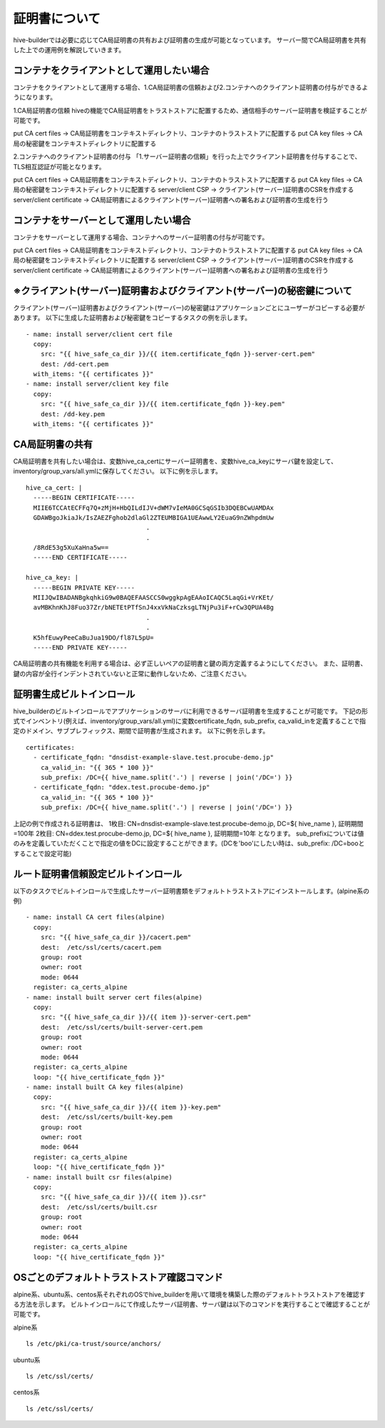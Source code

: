 証明書について
===============================
hive-builderでは必要に応じてCA局証明書の共有および証明書の生成が可能となっています。
サーバー間でCA局証明書を共有した上での運用例を解説していきます。

コンテナをクライアントとして運用したい場合
--------------------------------------------

コンテナをクライアントとして運用する場合、1.CA局証明書の信頼および2.コンテナへのクライアント証明書の付与ができるようになります。

1.CA局証明書の信頼
hiveの機能でCA局証明書をトラストストアに配置するため、通信相手のサーバー証明書を検証することが可能です。

.. image:: imgs/share_ca.png
   :align: center

put CA cert files → CA局証明書をコンテキストディレクトリ、コンテナのトラストストアに配置する
put CA key files → CA 局の秘密鍵をコンテキストディレクトリに配置する

2.コンテナへのクライアント証明書の付与
「1.サーバー証明書の信頼」を行った上でクライアント証明書を付与することで、TLS相互認証が可能となります。

.. image:: imgs/set_client_cert.png
   :align: center

put CA cert files → CA局証明書をコンテキストディレクトリ、コンテナのトラストストアに配置する
put CA key files → CA 局の秘密鍵をコンテキストディレクトリに配置する
server/client CSP → クライアント(サーバー)証明書のCSRを作成する
server/client certificate → CA局証明書によるクライアント(サーバー)証明書への署名および証明書の生成を行う

コンテナをサーバーとして運用したい場合
--------------------------------------------
コンテナをサーバーとして運用する場合、コンテナへのサーバー証明書の付与が可能です。

.. image:: imgs/set_server_cert.png
   :align: center

put CA cert files → CA局証明書をコンテキストディレクトリ、コンテナのトラストストアに配置する
put CA key files → CA 局の秘密鍵をコンテキストディレクトリに配置する
server/client CSP → クライアント(サーバー)証明書のCSRを作成する
server/client certificate → CA局証明書によるクライアント(サーバー)証明書への署名および証明書の生成を行う

※クライアント(サーバー)証明書およびクライアント(サーバー)の秘密鍵について
---------------------------------------------------------------------------
クライアント(サーバー)証明書およびクライアント(サーバー)の秘密鍵はアプリケーションごとにユーザーがコピーする必要があります。
以下に生成した証明書および秘密鍵をコピーするタスクの例を示します。
::

    - name: install server/client cert file
      copy:
        src: "{{ hive_safe_ca_dir }}/{{ item.certificate_fqdn }}-server-cert.pem"
        dest: /dd-cert.pem
      with_items: "{{ certificates }}"
    - name: install server/client key file
      copy:
        src: "{{ hive_safe_ca_dir }}/{{ item.certificate_fqdn }}-key.pem"
        dest: /dd-key.pem
      with_items: "{{ certificates }}"

CA局証明書の共有
----------------------------------------
CA局証明書を共有したい場合は、変数hive_ca_certにサーバー証明書を、変数hive_ca_keyにサーバ鍵を設定して、inventory/group_vars/all.ymlに保存してください。
以下に例を示します。
::

    hive_ca_cert: |
      -----BEGIN CERTIFICATE-----
      MIIE6TCCAtECFFq7Q+zMjH+HbQILdIJV+dWM7vIeMA0GCSqGSIb3DQEBCwUAMDAx
      GDAWBgoJkiaJk/IsZAEZFghob2dlaGl2ZTEUMBIGA1UEAwwLY2EuaG9nZWhpdmUw
                                    .
                                    .
      /8RdE53g5XuXaHna5w==
      -----END CERTIFICATE-----

    hive_ca_key: |
      -----BEGIN PRIVATE KEY-----
      MIIJQwIBADANBgkqhkiG9w0BAQEFAASCCS0wggkpAgEAAoICAQC5LaqGi+VrKEt/
      avMBKhnKhJ8Fuo37Zr/bNETEtPTfSnJ4xxVkNaCzksgLTNjPu3iF+rCw3QPUA4Bg
                                    .
                                    .
      K5hfEuwyPeeCaBuJua19DO/fl87L5pU=
      -----END PRIVATE KEY-----

CA局証明書の共有機能を利用する場合は、必ず正しいペアの証明書と鍵の両方定義するようにしてください。
また、証明書、鍵の内容が全行インデントされていないと正常に動作しないため、ご注意ください。

証明書生成ビルトインロール
----------------------------------------
hive_builderのビルトインロールでアプリケーションのサーバに利用できるサーバ証明書を生成することが可能です。
下記の形式でインベントリ(例えば、inventory/group_vars/all.yml)に変数certificate_fqdn, sub_prefix, ca_valid_inを定義することで指定のドメイン、サブプレフィックス、期間で証明書が生成されます。
以下に例を示します。
::

    certificates:
      - certificate_fqdn: "dnsdist-example-slave.test.procube-demo.jp"
        ca_valid_in: "{{ 365 * 100 }}"
        sub_prefix: /DC={{ hive_name.split('.') | reverse | join('/DC=') }}
      - certificate_fqdn: "ddex.test.procube-demo.jp"
        ca_valid_in: "{{ 365 * 100 }}"
        sub_prefix: /DC={{ hive_name.split('.') | reverse | join('/DC=') }}
    
上記の例で作成される証明書は、
1枚目:
CN=dnsdist-example-slave.test.procube-demo.jp, DC=${ hive_name }, 証明期間=100年
2枚目:
CN=ddex.test.procube-demo.jp, DC=${ hive_name }, 証明期間=10年
となります。
sub_prefixについては値のみを定義していただくことで指定の値をDCに設定することができます。(DCを'boo'にしたい時は、sub_prefix: /DC=booとすることで設定可能)


ルート証明書信頼設定ビルトインロール
----------------------------------------
以下のタスクでビルトインロールで生成したサーバー証明書類をデフォルトトラストストアにインストールします。(alpine系の例)
::  

    - name: install CA cert files(alpine)
      copy:
        src: "{{ hive_safe_ca_dir }}/cacert.pem"
        dest:  /etc/ssl/certs/cacert.pem
        group: root
        owner: root
        mode: 0644
      register: ca_certs_alpine
    - name: install built server cert files(alpine)
      copy:
        src: "{{ hive_safe_ca_dir }}/{{ item }}-server-cert.pem"
        dest:  /etc/ssl/certs/built-server-cert.pem
        group: root
        owner: root
        mode: 0644
      register: ca_certs_alpine
      loop: "{{ hive_certificate_fqdn }}"
    - name: install built CA key files(alpine)
      copy:
        src: "{{ hive_safe_ca_dir }}/{{ item }}-key.pem"
        dest:  /etc/ssl/certs/built-key.pem
        group: root
        owner: root
        mode: 0644
      register: ca_certs_alpine
      loop: "{{ hive_certificate_fqdn }}"
    - name: install built csr files(alpine)
      copy:
        src: "{{ hive_safe_ca_dir }}/{{ item }}.csr"
        dest:  /etc/ssl/certs/built.csr
        group: root
        owner: root
        mode: 0644
      register: ca_certs_alpine
      loop: "{{ hive_certificate_fqdn }}"


OSごとのデフォルトトラストストア確認コマンド
------------------------------------------------
alpine系、ubuntu系、centos系それぞれのOSでhive_builderを用いて環境を構築した際のデフォルトトラストストアを確認する方法を示します。
ビルトインロールにて作成したサーバ証明書、サーバ鍵は以下のコマンドを実行することで確認することが可能です。

alpine系
::

    ls /etc/pki/ca-trust/source/anchors/

ubuntu系
::

    ls /etc/ssl/certs/

centos系
::

    ls /etc/ssl/certs/